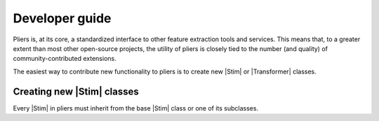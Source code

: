 Developer guide
===============

Pliers is, at its core, a standardized interface to other feature extraction tools and services. This means that, to a greater extent than most other open-source projects, the utility of pliers is closely tied to the number (and quality) of community-contributed extensions. 

The easiest way to contribute new functionality to pliers is to create new |Stim| or |Transformer| classes.

Creating new |Stim| classes
---------------------------

Every |Stim| in pliers must inherit from the base |Stim| class or one of its subclasses. 